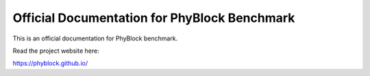 Official Documentation for PhyBlock Benchmark
=======================================

This is an official documentation for PhyBlock benchmark.

Read the project website here:

https://phyblock.github.io/

